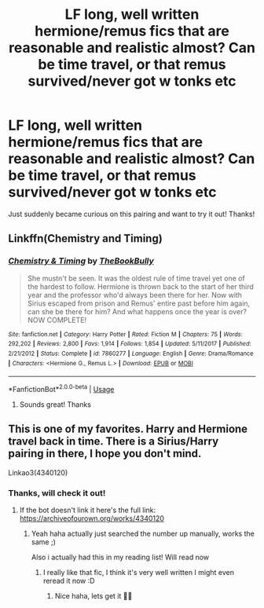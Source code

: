 #+TITLE: LF long, well written hermione/remus fics that are reasonable and realistic almost? Can be time travel, or that remus survived/never got w tonks etc

* LF long, well written hermione/remus fics that are reasonable and realistic almost? Can be time travel, or that remus survived/never got w tonks etc
:PROPERTIES:
:Author: jhsriddle
:Score: 6
:DateUnix: 1572875300.0
:DateShort: 2019-Nov-04
:FlairText: Request
:END:
Just suddenly became curious on this pairing and want to try it out! Thanks!


** Linkffn(Chemistry and Timing)
:PROPERTIES:
:Author: Redhotlipstik
:Score: 3
:DateUnix: 1572883829.0
:DateShort: 2019-Nov-04
:END:

*** [[https://www.fanfiction.net/s/7860277/1/][*/Chemistry & Timing/*]] by [[https://www.fanfiction.net/u/2686571/TheBookBully][/TheBookBully/]]

#+begin_quote
  She mustn't be seen. It was the oldest rule of time travel yet one of the hardest to follow. Hermione is thrown back to the start of her third year and the professor who'd always been there for her. Now with Sirius escaped from prison and Remus' entire past before him again, can she be there for him? And what happens once the year is over? NOW COMPLETE!
#+end_quote

^{/Site/:} ^{fanfiction.net} ^{*|*} ^{/Category/:} ^{Harry} ^{Potter} ^{*|*} ^{/Rated/:} ^{Fiction} ^{M} ^{*|*} ^{/Chapters/:} ^{75} ^{*|*} ^{/Words/:} ^{292,202} ^{*|*} ^{/Reviews/:} ^{2,800} ^{*|*} ^{/Favs/:} ^{1,914} ^{*|*} ^{/Follows/:} ^{1,854} ^{*|*} ^{/Updated/:} ^{5/11/2017} ^{*|*} ^{/Published/:} ^{2/21/2012} ^{*|*} ^{/Status/:} ^{Complete} ^{*|*} ^{/id/:} ^{7860277} ^{*|*} ^{/Language/:} ^{English} ^{*|*} ^{/Genre/:} ^{Drama/Romance} ^{*|*} ^{/Characters/:} ^{<Hermione} ^{G.,} ^{Remus} ^{L.>} ^{*|*} ^{/Download/:} ^{[[http://www.ff2ebook.com/old/ffn-bot/index.php?id=7860277&source=ff&filetype=epub][EPUB]]} ^{or} ^{[[http://www.ff2ebook.com/old/ffn-bot/index.php?id=7860277&source=ff&filetype=mobi][MOBI]]}

--------------

*FanfictionBot*^{2.0.0-beta} | [[https://github.com/tusing/reddit-ffn-bot/wiki/Usage][Usage]]
:PROPERTIES:
:Author: FanfictionBot
:Score: 1
:DateUnix: 1572883843.0
:DateShort: 2019-Nov-04
:END:

**** Sounds great! Thanks
:PROPERTIES:
:Author: jhsriddle
:Score: 1
:DateUnix: 1572952941.0
:DateShort: 2019-Nov-05
:END:


** This is one of my favorites. Harry and Hermione travel back in time. There is a Sirius/Harry pairing in there, I hope you don't mind.

Linkao3(4340120)
:PROPERTIES:
:Author: Quine_
:Score: 1
:DateUnix: 1572882391.0
:DateShort: 2019-Nov-04
:END:

*** Thanks, will check it out!
:PROPERTIES:
:Author: jhsriddle
:Score: 1
:DateUnix: 1572882478.0
:DateShort: 2019-Nov-04
:END:

**** If the bot doesn't link it here's the full link: [[https://archiveofourown.org/works/4340120]]
:PROPERTIES:
:Author: Quine_
:Score: 2
:DateUnix: 1572882588.0
:DateShort: 2019-Nov-04
:END:

***** Yeah haha actually just searched the number up manually, works the same ;)

Also i actually had this in my reading list! Will read now
:PROPERTIES:
:Author: jhsriddle
:Score: 2
:DateUnix: 1572882663.0
:DateShort: 2019-Nov-04
:END:

****** I really like that fic, I think it's very well written I might even reread it now :D
:PROPERTIES:
:Author: Quine_
:Score: 2
:DateUnix: 1572882712.0
:DateShort: 2019-Nov-04
:END:

******* Nice haha, lets get it 👊🏻
:PROPERTIES:
:Author: jhsriddle
:Score: 2
:DateUnix: 1572882849.0
:DateShort: 2019-Nov-04
:END:
